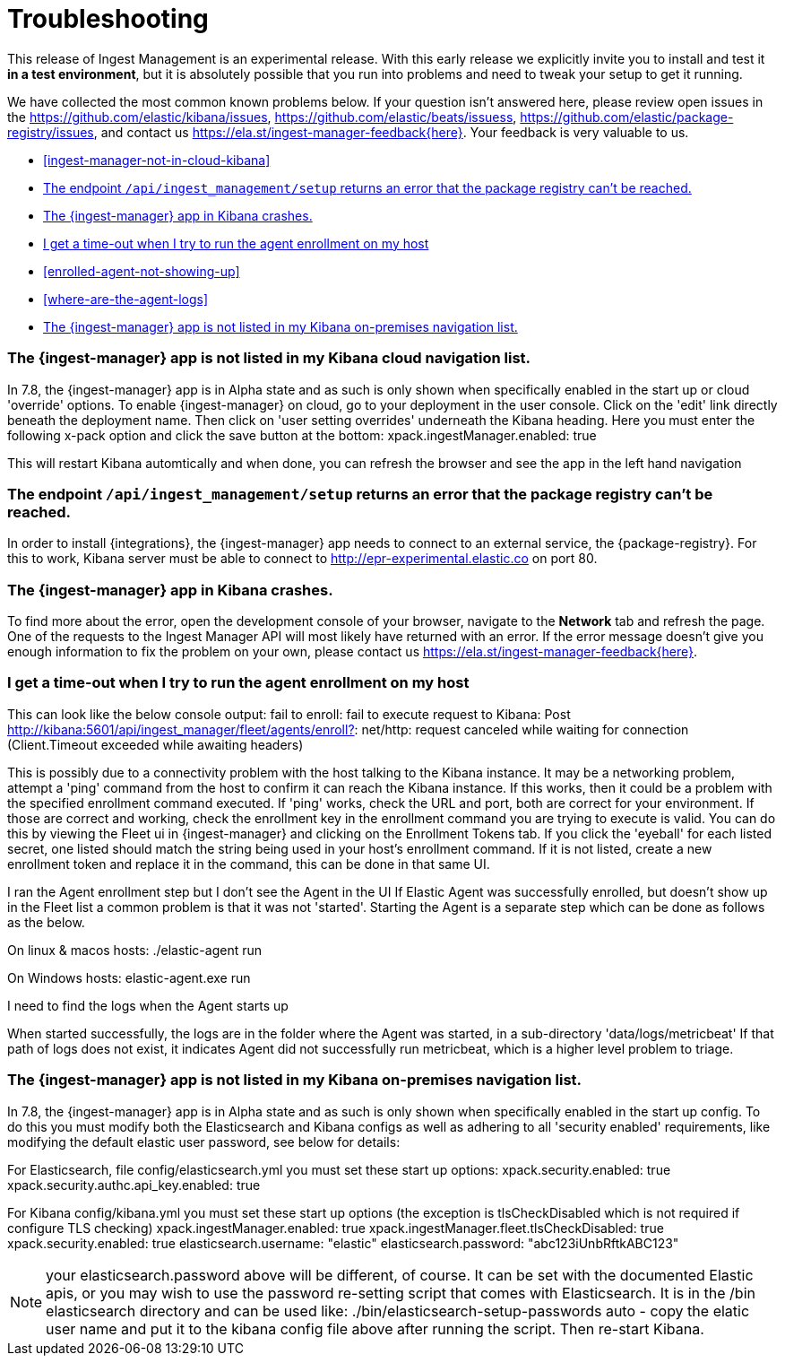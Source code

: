 [[ingest-management-troubleshooting]]
[chapter, role="xpack"]
= Troubleshooting

This release of Ingest Management is an experimental release. With this early release we explicitly invite you to install and test it **in a test environment**, but it is absolutely possible that you run into problems and need to tweak your setup to get it running.

We have collected the most common known problems below. If your question isn't answered here, please review open issues in the https://github.com/elastic/kibana/issues, https://github.com/elastic/beats/issuess, https://github.com/elastic/package-registry/issues, and contact us https://ela.st/ingest-manager-feedback{here}. Your feedback is very valuable to us.

* <<ingest-manager-not-in-cloud-kibana>>
* <<ingest-management-setup-fails>>
* <<ingest-manager-app-crashes>>
* <<agent-enrollment-timeout>>
* <<enrolled-agent-not-showing-up>>
* <<where-are-the-agent-logs>>
* <<ingest-manager-not-in-on-prem-kibana>>

[[ingest-manager-not-in-kibana]]
=== The {ingest-manager} app is not listed in my Kibana cloud navigation list.

In 7.8, the {ingest-manager} app is in Alpha state and as such is only shown when specifically enabled in the start up or cloud 'override' options.  To enable {ingest-manager} on cloud, go to your deployment in the user console.  Click on the 'edit' link directly beneath the deployment name.  Then click on 'user setting overrides' underneath the Kibana heading.  Here you must enter the following x-pack option and click the save button at the bottom:
xpack.ingestManager.enabled: true

This will restart Kibana automtically and when done, you can refresh the browser and see the app in the left hand navigation

[[ingest-management-setup-fails]]
=== The endpoint `/api/ingest_management/setup` returns an error that the package registry can't be reached.

In order to install {integrations}, the {ingest-manager} app needs to connect to an external service, the {package-registry}. For this to work, Kibana server must be able to connect to http://epr-experimental.elastic.co on port 80.

[[ingest-manager-app-crashes]]
=== The {ingest-manager} app in Kibana crashes.

To find more about the error, open the development console of your browser, navigate to the **Network** tab and refresh the page. One of the requests to the Ingest Manager API will most likely have returned with an error. If the error message doesn't give you enough information to fix the problem on your own, please contact us https://ela.st/ingest-manager-feedback{here}.


[[agent-enrollment-timeout]]
=== I get a time-out when I try to run the agent enrollment on my host
This can look like the below console output: 
fail to enroll: fail to execute request to Kibana: Post http://kibana:5601/api/ingest_manager/fleet/agents/enroll?: net/http: request canceled while waiting for connection (Client.Timeout exceeded while awaiting headers)

This is possibly due to a connectivity problem with the host talking to the Kibana instance.  It may be a networking problem, attempt a 'ping' command from the host to confirm it can reach the Kibana instance.  If this works, then it could be a problem with the specified enrollment command executed.  If 'ping' works, check the URL and port, both are correct for your environment.  If those are correct and working, check the enrollment key in the enrollment command you are trying to execute is valid.  You can do this by viewing the Fleet ui in {ingest-manager} and clicking on the Enrollment Tokens tab.  If you click the 'eyeball' for each listed secret, one listed should match the string being used in your host's enrollment command. If it is not listed, create a new enrollment token and replace it in the command, this can be done in that same UI.

[[enrolled-agent-not-showing-up]]
I ran the Agent enrollment step but I don’t see the Agent in the UI
If Elastic Agent was successfully enrolled, but doesn't show up in the Fleet list a common problem is that it was not 'started'.  Starting the Agent is a separate step which can be done as follows as the below.

On linux & macos hosts:
./elastic-agent run

On Windows hosts:
elastic-agent.exe run

[[where-are-the-agent-logs]]
I need to find the logs when the Agent starts up

When started successfully, the logs are in the folder where the Agent was started, in a sub-directory 'data/logs/metricbeat'
If that path of logs does not exist, it indicates Agent did not successfully run metricbeat, which is a higher level problem to triage.


[[ingest-manager-not-in-on-prem-kibana]]
=== The {ingest-manager} app is not listed in my Kibana on-premises navigation list.

In 7.8, the {ingest-manager} app is in Alpha state and as such is only shown when specifically enabled in the start up config.  To do this you must modify both the Elasticsearch and Kibana configs as well as adhering to all 'security enabled' requirements, like modifying the default elastic user password, see below for details:

For Elasticsearch, file config/elasticsearch.yml you must set these start up options:
xpack.security.enabled: true
xpack.security.authc.api_key.enabled: true

For Kibana config/kibana.yml you must set these start up options (the exception is tlsCheckDisabled which is not required if configure TLS checking)
xpack.ingestManager.enabled: true
xpack.ingestManager.fleet.tlsCheckDisabled: true
xpack.security.enabled: true
elasticsearch.username: "elastic"
elasticsearch.password: "abc123iUnbRftkABC123"

NOTE:  your elasticsearch.password above will be different, of course. It can be set with the documented Elastic apis, or you may wish to use the password re-setting script that comes with Elasticsearch.  It is in the /bin elasticsearch directory and can be used like:
./bin/elasticsearch-setup-passwords auto 
 - copy the elatic user name and put it to the kibana config file above after running the script.  Then re-start Kibana.
